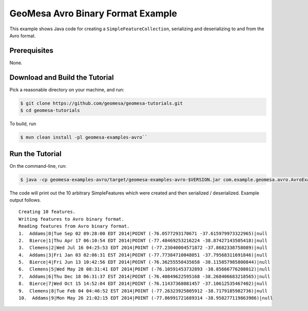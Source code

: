 GeoMesa Avro Binary Format Example
==================================

This example shows Java code for creating a ``SimpleFeatureCollection``,
serializing and deserializing to and from the Avro format.

Prerequisites
-------------

None.

Download and Build the Tutorial
-------------------------------

Pick a reasonable directory on your machine, and run:

.. code-block:: bash

    $ git clone https://github.com/geomesa/geomesa-tutorials.git
    $ cd geomesa-tutorials

To build, run

.. code-block:: bash

    $ mvn clean install -pl geomesa-examples-avro``

Run the Tutorial
----------------

On the command-line, run:

.. code-block:: bash

    $ java -cp geomesa-examples-avro/target/geomesa-examples-avro-$VERSION.jar com.example.geomesa.avro.AvroExample

The code will print out the 10 arbitrary SimpleFeatures which were
created and then serialized / deserialized. Example output follows.

::

     Creating 10 features.
     Writing features to Avro binary format.
     Reading features from Avro binary format.
     1.  Addams|0|Tue Sep 02 09:28:00 EDT 2014|POINT (-76.0577293170671 -37.615979973322965)|null
     2.  Bierce|1|Thu Apr 17 06:10:54 EDT 2014|POINT (-77.48469253216224 -38.87427143505418)|null
     3.  Clemens|2|Wed Jul 16 04:25:53 EDT 2014|POINT (-77.23040004571872 -37.8682338758089)|null
     4.  Addams|3|Fri Jan 03 02:06:31 EST 2014|POINT (-77.77384710048051 -37.79568311691846)|null
     5.  Bierce|4|Fri Jun 13 10:42:56 EDT 2014|POINT (-76.36255550435658 -38.115857985800844)|null
     6.  Clemens|5|Wed May 28 08:31:41 EDT 2014|POINT (-76.10591453732893 -38.85666776208012)|null
     7.  Addams|6|Thu Dec 18 06:31:37 EST 2014|POINT (-76.40849622595168 -38.268406683218565)|null
     8.  Bierce|7|Wed Oct 15 14:52:04 EDT 2014|POINT (-76.11437368081457 -37.10612535467402)|null
     9.  Clemens|8|Tue Feb 04 04:46:52 EST 2014|POINT (-77.26323925805912 -38.7179185982736)|null
     10.  Addams|9|Mon May 26 21:02:15 EDT 2014|POINT (-77.86991721689314 -38.958277119863986)|null
